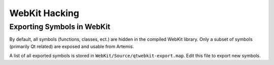 
WebKit Hacking
==============

Exporting Symbols in WebKit
---------------------------

By default, all symbols (functions, classes, ect.) are hidden in the compiled WebKit library. Only a subset of symbols (primarily Qt related) are exposed and usable from Artemis.

A list of all exported symbols is stored in ``WebKit/Source/qtwebkit-export.map``. Edit this file to export new symbols.

